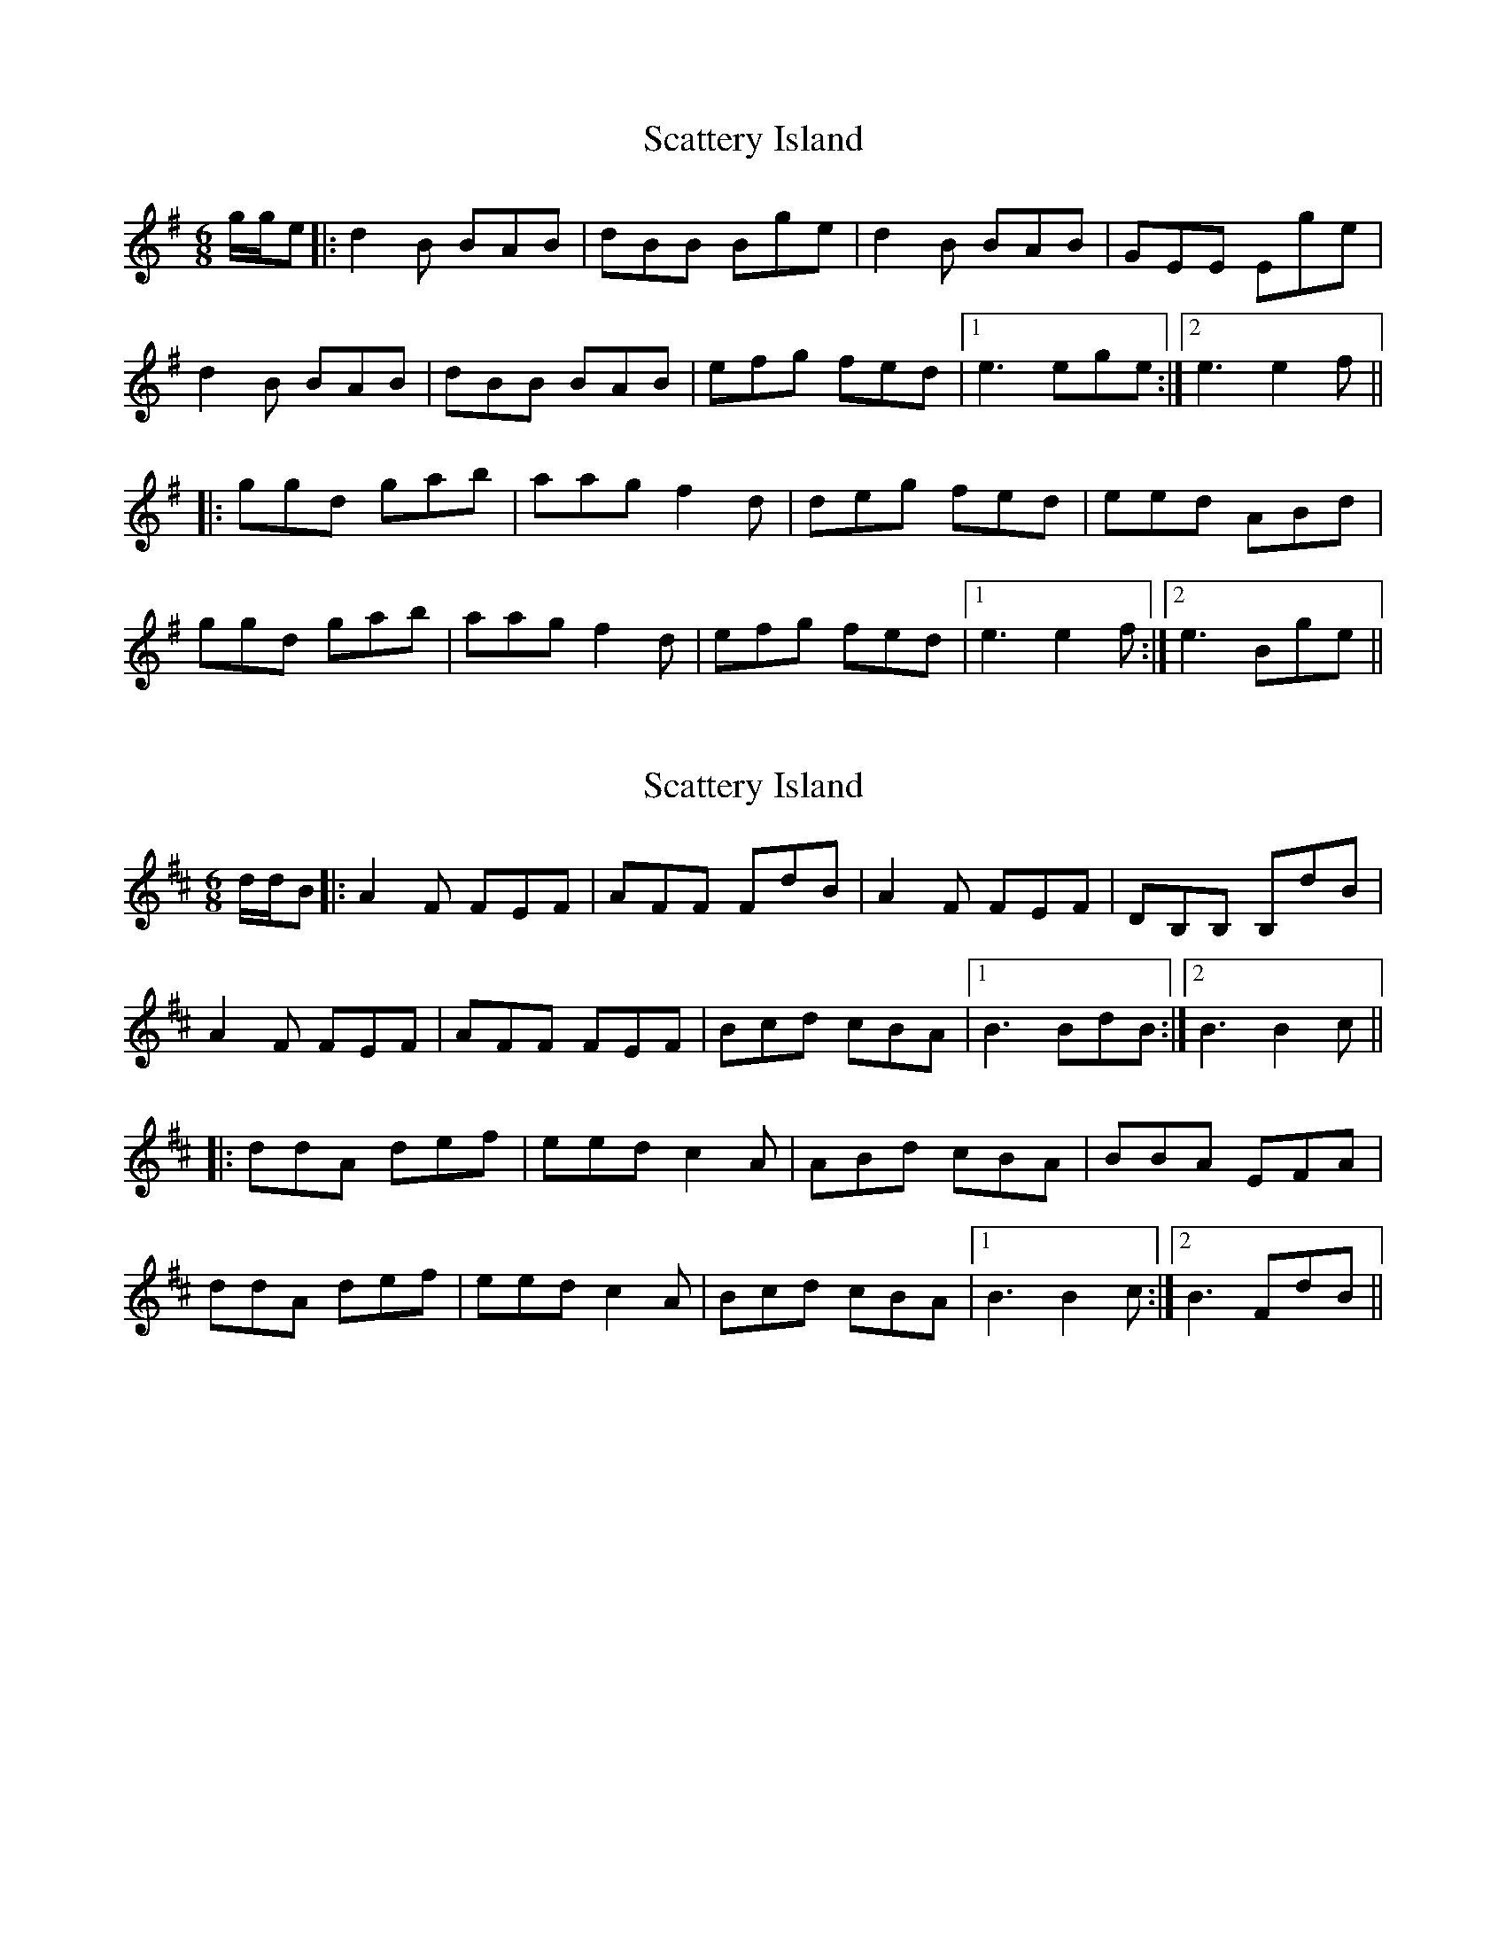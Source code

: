 X: 1
T: Scattery Island
Z: brotherstorm
S: https://thesession.org/tunes/9969#setting9969
R: jig
M: 6/8
L: 1/8
K: Gmaj
g/g/e|: d2 B BAB | dBB Bge | d2B BAB | GEE Ege |
d2 B BAB | dBB BAB | efg fed |1 e3 ege :|2 e3 e2f||
|:ggd gab |aag f2d | deg fed| eed ABd |
ggd gab |aag f2d | efg fed|1 e3 e2f :|2e3 Bge||
X: 2
T: Scattery Island
Z: brotherstorm
S: https://thesession.org/tunes/9969#setting20145
R: jig
M: 6/8
L: 1/8
K: Dmaj
d/d/B|: A2 F FEF | AFF FdB | A2F FEF | DB,B, B,dB |A2 F FEF | AFF FEF | Bcd cBA |1 B3 BdB :|2 B3 B2c|||:ddA def |eed c2A | ABd cBA| BBA EFA |ddA def |eed c2A | Bcd cBA|1 B3 B2c :|2B3 FdB||
